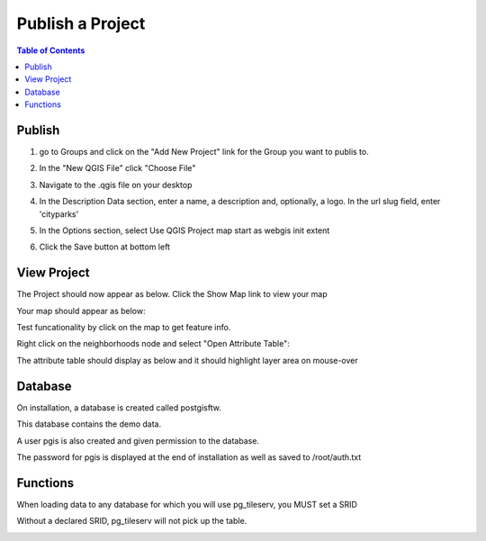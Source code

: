 .. This is a comment. Note how any initial comments are moved by
   transforms to after the document title, subtitle, and docinfo.

.. demo.rst from: http://docutils.sourceforge.net/docs/user/rst/demo.txt

.. |EXAMPLE| image:: static/yi_jing_01_chien.jpg
   :width: 1em

**********************
Publish a Project
**********************

.. contents:: Table of Contents


Publish
============

1. go to Groups and click on the "Add New Project" link for the Group you want to publis to.

.. image:: _static/11-Project-Add.png 

2. In the "New QGIS File" click "Choose File"

.. image:: _static/12-Project-Add-2.png

3. Navigate to the .qgis file on your desktop

.. image:: _static/13-Add-Project.png

4. In the Description Data section, enter a name, a description and, optionally, a logo.  In the url slug field, enter 'cityparks'

.. image:: _static/15-2-Add-Project.png

5. In the Options section, select Use QGIS Project map start as webgis init extent


.. image:: _static/15-Add-Project.png

6. Click the Save button at bottom left


.. image:: _static/16-Add-Projects.png


   
View Project
============

The Project should now appear as below.  Click the Show Map link to view your map

.. image:: _static/17-Add-Project.png

Your map should appear as below:

.. image:: _static/18-Add-Project.png

Test funcationality by click on the map to get feature info.  

.. image:: _static/19-Add-Project.png

Right click on the neighborhoods node and select "Open Attribute Table":

.. image:: _static/19-Add-Project-2.png

The attribute table should display as below and it should highlight layer area on mouse-over

.. image:: _static/19-Add-Project-3.png

   
Database
=========

On installation, a database is created called postgisftw.  

This database contains the demo data.

A user pgis is also created and given permission to the database.  

The password for pgis is displayed at the end of installation as well as saved to /root/auth.txt

Functions
============

When loading data to any database for which you will use pg_tileserv, you MUST set a SRID

Without a declared SRID, pg_tileserv will not pick up the table.

.. image:: _static/set-SRID.png

 

 



